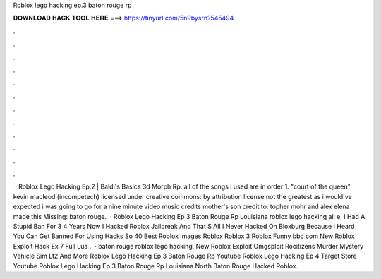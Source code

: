 Roblox lego hacking ep.3 baton rouge rp

𝐃𝐎𝐖𝐍𝐋𝐎𝐀𝐃 𝐇𝐀𝐂𝐊 𝐓𝐎𝐎𝐋 𝐇𝐄𝐑𝐄 ===> https://tinyurl.com/5n9bysrn?545494

.

.

.

.

.

.

.

.

.

.

.

.

 · Roblox Lego Hacking Ep.2 | Baldi's Basics 3d Morph Rp. all of the songs i used are in order 1. "court of the queen" kevin macleod (incompetech) licensed under creative commons: by attribution license not the greatest as i would've expected i was going to go for a nine minute video music credits mother's son credit to: topher mohr and alex elena made this Missing: baton rouge.  · Roblox Lego Hacking Ep 3 Baton Rouge Rp Louisiana roblox lego hacking all e, I Had A Stupid Ban For 3 4 Years Now I Hacked Roblox Jailbreak And That S All I Never Hacked On Bloxburg Because I Heard You Can Get Banned For Using Hacks So 40 Best Roblox Images Roblox Roblox 3 Roblox Funny bbc com New Roblox Exploit Hack Ex 7 Full Lua .  · baton rouge roblox lego hacking, New Roblox Exploit Omgsploit Rocitizens Murder Mystery Vehicle Sim Lt2 And More Roblox Lego Hacking Ep 3 Baton Rouge Rp Youtube Roblox Lego Hacking Ep 4 Target Store Youtube Roblox Lego Hacking Ep 3 Baton Rouge Rp Louisiana North Baton Rouge Hacked Roblox.